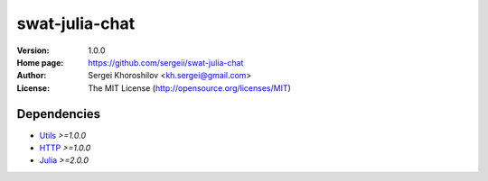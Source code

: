 swat-julia-chat
%%%%%%%%%%%%%%%

:Version:           1.0.0
:Home page:         https://github.com/sergeii/swat-julia-chat
:Author:            Sergei Khoroshilov <kh.sergei@gmail.com>
:License:           The MIT License (http://opensource.org/licenses/MIT)

Dependencies
============
* `Utils <https://github.com/sergeii/swat-utils>`_ *>=1.0.0*
* `HTTP <https://github.com/sergeii/swat-http>`_ *>=1.0.0*
* `Julia <https://github.com/sergeii/swat-julia>`_ *>=2.0.0*